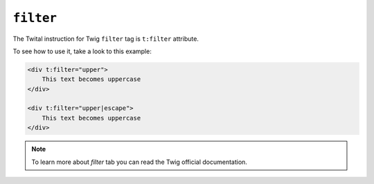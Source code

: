 ``filter``
==========

The Twital instruction for Twig ``filter`` tag is ``t:filter`` attribute.

To see how to use it, take a look to this example:

.. code-block:: xml+jinja

    <div t:filter="upper">
        This text becomes uppercase
    </div>

    <div t:filter="upper|escape">
        This text becomes uppercase
    </div>


.. note::

    To learn more about `filter` tab you can read the Twig official documentation.